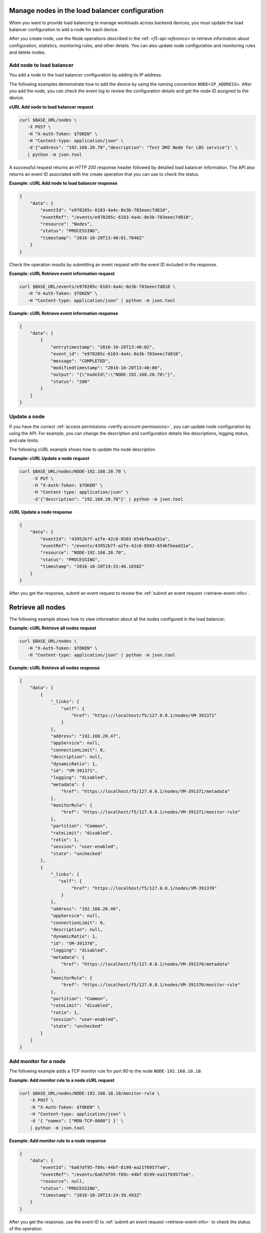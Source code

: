 Manage nodes in the load balancer configuration
~~~~~~~~~~~~~~~~~~~~~~~~~~~~~~~~~~~~~~~~~~~~~~~

When you want to provide load balancing to manage workloads across
backend devices, you must update the load balancer configuration to
add a node for each device.

After you create node, use the Node operations described in the
:ref: `<f5-api-reference>` to retrieve information about
configuration, statistics, monitoring rules, and other details. You can
also update node configuration and monitoring rules and delete nodes.

.. _add-a-node-to-lb:

Add node to load balancer
-------------------------

You add a node to the load balancer configuration by adding its IP address.

The following examples demonstrate how to add the device by using the
naming convention ``NODE<IP_ADDRESS>``.  After you add the node, you
can check the event log to review the configuration details and
get the node ID assigned to the device.

**cURL Add node to load balancer request**

.. code:: bash

   curl $BASE_URL/nodes \
      -X POST \
      -H "X-Auth-Token: $TOKEN" \
      -H "Content-type: application/json" \
      -d'{"address": "192.168.20.70","description": "Test DMZ Node for LBS service"}' \
      | python -m json.tool


A successful request returns an `HTTP 200` response header followed by detailed
load balancer information. The API also returns an
event ID associated with the create operation that you can use to check the
status.

**Example: cURL Add node to load balancer response**

.. code:: bash

   {
       "data": {
           "eventId": "e970205c-6103-4a4c-8e3b-703eeec7d810",
           "eventRef": "/events/e970205c-6103-4a4c-8e3b-703eeec7d810",
           "resource": "Nodes",
           "status": "PROCESSING",
           "timestamp": "2016-10-20T13:40:01.7846Z"
       }
   }


Check the operation results by submitting an event request with the event ID
included in the response.


.. _retrieve-event-info:

**Example: cURL Retrieve event information request**

.. code:: bash

   curl $BASE_URL/events/e970205c-6103-4a4c-8e3b-703eeec7d810 \
      -H "X-Auth-Token: $TOKEN" \
      -H "Content-type: application/json" | python -m json.tool

**Example: cURL Retrieve event information response**

.. code:: bash

   {
       "data": [
           {
               "entrytimestamp": "2016-10-20T13:40:02",
               "event_id": "e970205c-6103-4a4c-8e3b-703eeec7d810",
               "message": "COMPLETED",
               "modifiedtimestamp": "2016-10-20T13:40:06",
               "output": "{\"nodeId\":\"NODE-192.168.20.70\"}",
               "status": "200"
           }
       ]
   }


Update a node
-------------

If you have the correct :ref:`access permissions <verify-account-permissions>`,
you can update node configuration by using the API. For example, you can
change the description and configuration details like descriptions, logging
status, and rate limits.

The following cURL example shows how to update the node description.

**Example: cURL Update a node request**

.. code:: bash

  curl $BASE_URL/nodes/NODE-192.168.20.70 \
       -X PUT \
       -H "X-Auth-Token: $TOKEN" \
       -H "Content-type: application/json" \
       -d'{"description": "192.168.20.70"}' | python -m json.tool


**cURL Update a node response**

.. code:: bash

   {
       "data": {
           "eventId": "43952b7f-a2fe-42c6-8503-654bfbead31a",
           "eventRef": "/events/43952b7f-a2fe-42c6-8503-654bfbead31a",
           "resource": "NODE-192.168.20.70",
           "status": "PROCESSING",
           "timestamp": "2016-10-20T19:33:46.1658Z"
       }
   }

After you get the response, submit an event request to review the
:ref:`submit an event request <retrieve-event-info>`.


Retrieve all nodes
~~~~~~~~~~~~~~~~~~

The following example shows how to view information about all the nodes
configured in the load balancer:

**Example: cURL Retrieve all nodes request**

.. code::  bash

   curl $BASE_URL/nodes \
      -H "X-Auth-Token: $TOKEN" \
      -H "Content-type: application/json" | python -m json.tool


**Example: cURL Retrieve all nodes response**

.. code:: bash

   {
       "data": [
           {
               "_links": {
                   "self": {
                       "href": "https://localhost/f5/127.0.0.1/nodes/VM-391371"
                   }
               },
               "address": "192.168.20.47",
               "appService": null,
               "connectionLimit": 0,
               "description": null,
               "dynamicRatio": 1,
               "id": "VM-391371",
               "logging": "disabled",
               "metadata": {
                   "href": "https://localhost/f5/127.0.0.1/nodes/VM-391371/metadata"
               },
               "monitorRule": {
                   "href": "https://localhost/f5/127.0.0.1/nodes/VM-391371/monitor-rule"
               },
               "partition": "Common",
               "rateLimit": "disabled",
               "ratio": 1,
               "session": "user-enabled",
               "state": "unchecked"
           },
           {
               "_links": {
                  "self": {
                       "href": "https://localhost/f5/127.0.0.1/nodes/VM-391370"
                   }
               },
               "address": "192.168.20.46",
               "appService": null,
               "connectionLimit": 0,
               "description": null,
               "dynamicRatio": 1,
               "id": "VM-391370",
               "logging": "disabled",
               "metadata": {
                   "href": "https://localhost/f5/127.0.0.1/nodes/VM-391370/metadata"
               },
               "monitorRule": {
                   "href": "https://localhost/f5/127.0.0.1/nodes/VM-391370/monitor-rule"
               },
               "partition": "Common",
               "rateLimit": "disabled",
               "ratio": 1,
               "session": "user-enabled",
               "state": "unchecked"
           }
       ]
   }

Add monitor for a node
----------------------

The following example adds a TCP monitor rule for port `80`
to the node ``NODE-192.168.10.10``:

**Example: Add monitor rule to a node cURL request**

.. code::

   curl $BASE_URL/nodes/NODE-192.168.10.10/monitor-rule \
       -X POST \
       -H "X-Auth-Token: $TOKEN" \
       -H "Content-type: application/json" \
       -d '{ "names": ["MON-TCP-8080"] }' \
       | python -m json.tool


**Example: Add monitor rule to a node response**

.. code::

   {
       "data": {
           "eventId": "6a67df95-f89c-44bf-8199-ea21f6957fa6",
           "eventRef": "/events/6a67df95-f89c-44bf-8199-ea21f6957fa6",
           "resource": null,
           "status": "PROCESSING",
           "timestamp": "2016-10-20T13:24:39.493Z"
       }
   }

After you get the response, use the event ID to
:ref:`submit an event request <retrieve-event-info>` to check the status
of the operation.
